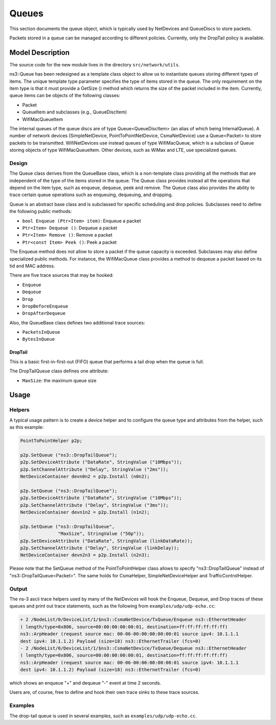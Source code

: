 Queues
------

.. heading hierarchy:
   ------------- Chapter
   ************* Section (#.#)
   ============= Subsection (#.#.#)
   ############# Paragraph (no number)

This section documents the queue object, which is typically used by NetDevices
and QueueDiscs to store packets.

Packets stored in a queue can be managed according to different policies.
Currently, only the DropTail policy is available.

Model Description
*****************

The source code for the new module lives in the directory ``src/network/utils``.

ns3::Queue has been redesigned as a template class object to allow us to
instantiate queues storing different types of items. The unique template
type parameter specifies the type of items stored in the queue.
The only requirement on the item type is that it must provide a GetSize ()
method which returns the size of the packet included in the item.
Currently, queue items can be objects of the following classes:

* Packet
* QueueItem and subclasses (e.g., QueueDiscItem)
* WifiMacQueueItem

The internal queues of the queue discs are of type Queue<QueueDiscItem>
(an alias of which being InternalQueue). A number of network devices
(SimpleNetDevice, PointToPointNetDevice, CsmaNetDevice) use a Queue<Packet>
to store packets to be transmitted. WifiNetDevices use instead queues of
type WifiMacQueue, which is a subclass of Queue storing objects of
type WifiMacQueueItem. Other devices, such as WiMax and LTE, use specialized
queues.

Design
======

The Queue class derives from the QueueBase class, which is a non-template
class providing all the methods that are independent of the type of the items
stored in the queue. The Queue class provides instead all the operations that
depend on the item type, such as enqueue, dequeue, peek and remove. The Queue
class also provides the ability to trace certain queue operations such as
enqueuing, dequeuing, and dropping.

Queue is an abstract base class and is subclassed for specific scheduling and
drop policies. Subclasses need to define the following public methods:

* ``bool Enqueue (Ptr<Item> item)``:  Enqueue a packet
* ``Ptr<Item> Dequeue ()``:  Dequeue a packet
* ``Ptr<Item> Remove ()``:  Remove a packet
* ``Ptr<const Item> Peek ()``:  Peek a packet

The Enqueue method does not allow to store a packet if the queue capacity is exceeded.
Subclasses may also define specialized public methods. For instance, the
WifiMacQueue class provides a method to dequeue a packet based on its tid
and MAC address.

There are five trace sources that may be hooked:

* ``Enqueue``
* ``Dequeue``
* ``Drop``
* ``DropBeforeEnqueue``
* ``DropAfterDequeue``

Also, the QueueBase class defines two additional trace sources:

* ``PacketsInQueue``
* ``BytesInQueue``

DropTail
########

This is a basic first-in-first-out (FIFO) queue that performs a tail drop
when the queue is full.

The DropTailQueue class defines one attribute:

* ``MaxSize``: the maximum queue size

Usage
*****

Helpers
=======

A typical usage pattern is to create a device helper and to configure
the queue type and attributes from the helper, such as this example:

.. sourcecode:: cpp

  PointToPointHelper p2p;

  p2p.SetQueue ("ns3::DropTailQueue");
  p2p.SetDeviceAttribute ("DataRate", StringValue ("10Mbps"));
  p2p.SetChannelAttribute ("Delay", StringValue ("2ms"));
  NetDeviceContainer devn0n2 = p2p.Install (n0n2);

  p2p.SetQueue ("ns3::DropTailQueue");
  p2p.SetDeviceAttribute ("DataRate", StringValue ("10Mbps"));
  p2p.SetChannelAttribute ("Delay", StringValue ("3ms"));
  NetDeviceContainer devn1n2 = p2p.Install (n1n2);

  p2p.SetQueue ("ns3::DropTailQueue",
                "MaxSize", StringValue ("50p"));
  p2p.SetDeviceAttribute ("DataRate", StringValue (linkDataRate));
  p2p.SetChannelAttribute ("Delay", StringValue (linkDelay));
  NetDeviceContainer devn2n3 = p2p.Install (n2n3);

Please note that the SetQueue method of the PointToPointHelper class allows
to specify "ns3::DropTailQueue" instead of "ns3::DropTailQueue<Packet>". The
same holds for CsmaHelper, SimpleNetDeviceHelper and TrafficControlHelper.

Output
======

The ns-3 ascii trace helpers used by many of the NetDevices will hook
the Enqueue, Dequeue, and Drop traces of these queues and print out
trace statements, such as the following from ``examples/udp/udp-echo.cc``:

.. sourcecode:: text

  + 2 /NodeList/0/DeviceList/1/$ns3::CsmaNetDevice/TxQueue/Enqueue ns3::EthernetHeader
  ( length/type=0x806, source=00:00:00:00:00:01, destination=ff:ff:ff:ff:ff:ff)
  ns3::ArpHeader (request source mac: 00-06-00:00:00:00:00:01 source ipv4: 10.1.1.1
  dest ipv4: 10.1.1.2) Payload (size=18) ns3::EthernetTrailer (fcs=0)
  - 2 /NodeList/0/DeviceList/1/$ns3::CsmaNetDevice/TxQueue/Dequeue ns3::EthernetHeader
  ( length/type=0x806, source=00:00:00:00:00:01, destination=ff:ff:ff:ff:ff:ff)
  ns3::ArpHeader (request source mac: 00-06-00:00:00:00:00:01 source ipv4: 10.1.1.1
  dest ipv4: 10.1.1.2) Payload (size=18) ns3::EthernetTrailer (fcs=0)

which shows an enqueue "+" and dequeue "-" event at time 2 seconds.

Users are, of course, free to define and hook their own trace sinks to
these trace sources.

Examples
========

The drop-tail queue is used in several examples, such as
``examples/udp/udp-echo.cc``.
